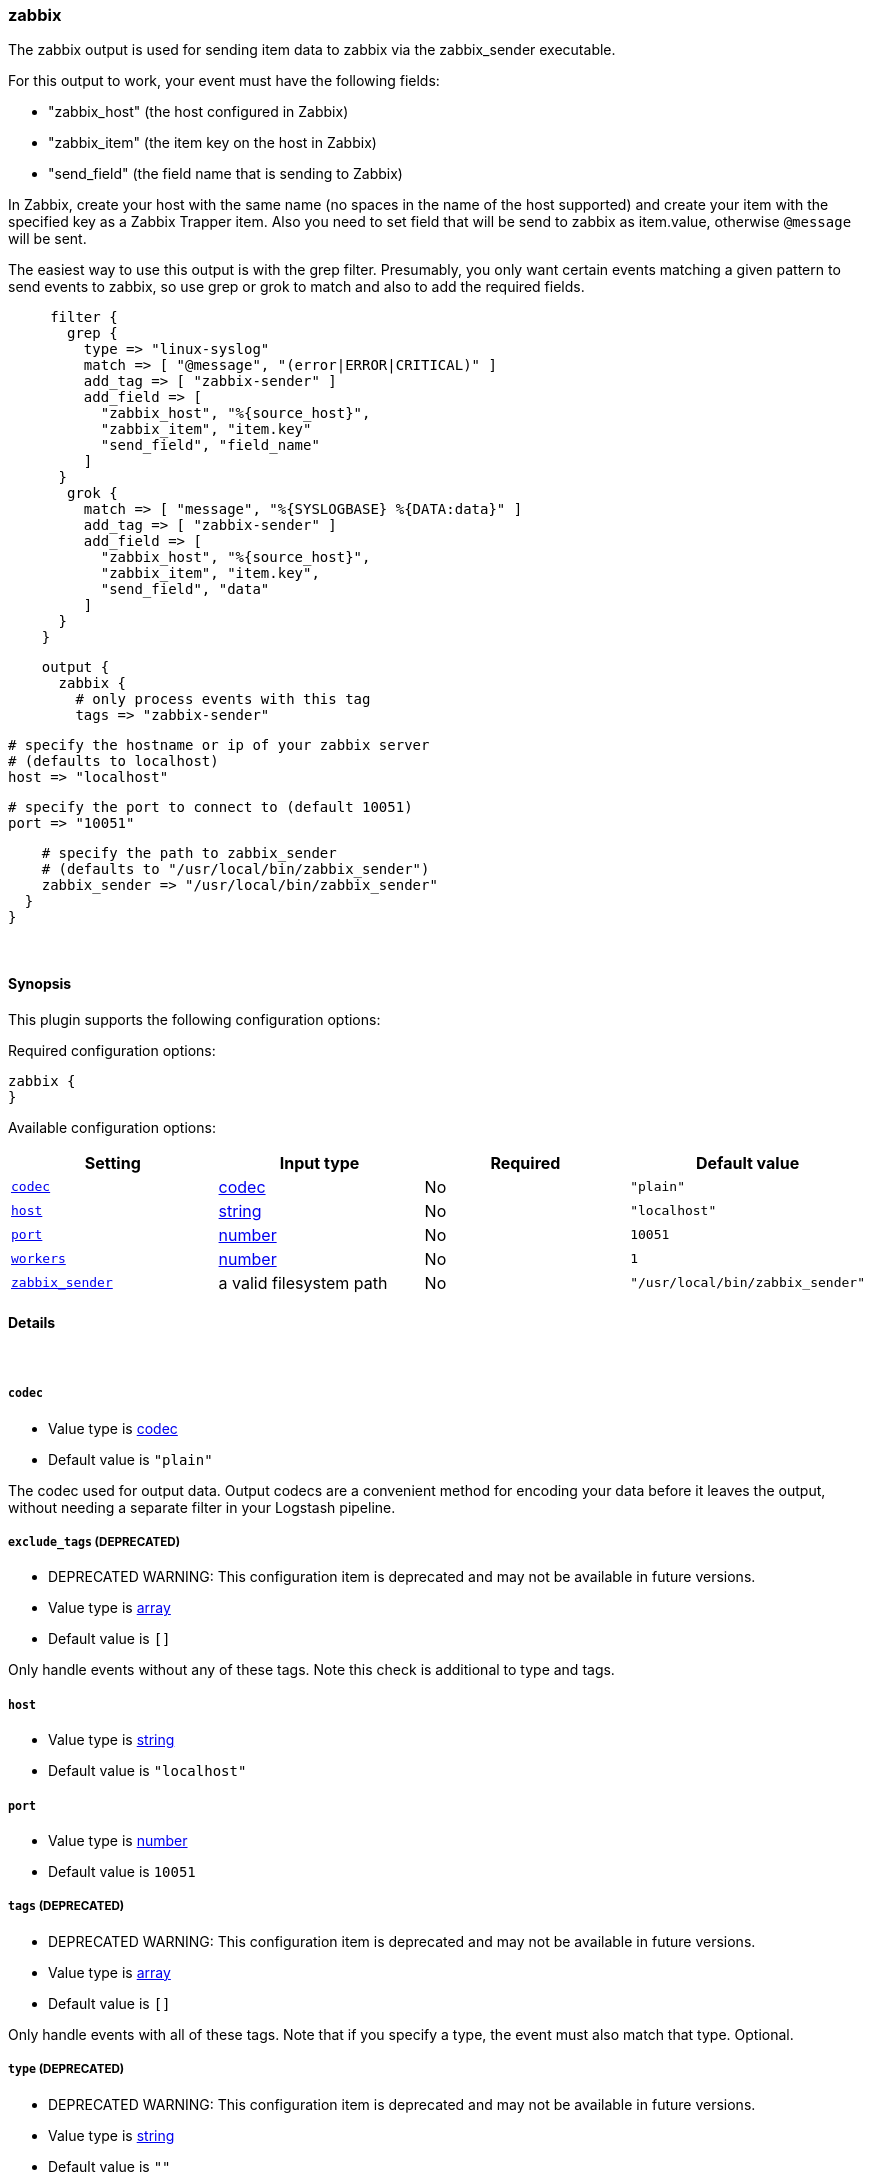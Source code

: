 [[plugins-outputs-zabbix]]
=== zabbix

The zabbix output is used for sending item data to zabbix via the
zabbix_sender executable.

For this output to work, your event must have the following fields:

* "zabbix_host"    (the host configured in Zabbix)
* "zabbix_item"    (the item key on the host in Zabbix)
* "send_field"    (the field name that is sending to Zabbix)

In Zabbix, create your host with the same name (no spaces in the name of
the host supported) and create your item with the specified key as a
Zabbix Trapper item. Also you need to set field that will be send to zabbix
as item.value, otherwise `@message` will be sent.

The easiest way to use this output is with the grep filter.
Presumably, you only want certain events matching a given pattern
to send events to zabbix, so use grep or grok to match and also to add the required
fields.
[source,ruby]
     filter {
       grep {
         type => "linux-syslog"
         match => [ "@message", "(error|ERROR|CRITICAL)" ]
         add_tag => [ "zabbix-sender" ]
         add_field => [
           "zabbix_host", "%{source_host}",
           "zabbix_item", "item.key"
           "send_field", "field_name"
         ]
      }
       grok {
         match => [ "message", "%{SYSLOGBASE} %{DATA:data}" ]
         add_tag => [ "zabbix-sender" ]
         add_field => [
           "zabbix_host", "%{source_host}",
           "zabbix_item", "item.key",
           "send_field", "data"
         ]
      }
    }

[source,ruby]
    output {
      zabbix {
        # only process events with this tag
        tags => "zabbix-sender"

        # specify the hostname or ip of your zabbix server
        # (defaults to localhost)
        host => "localhost"

        # specify the port to connect to (default 10051)
        port => "10051"

        # specify the path to zabbix_sender
        # (defaults to "/usr/local/bin/zabbix_sender")
        zabbix_sender => "/usr/local/bin/zabbix_sender"
      }
    }

&nbsp;

==== Synopsis

This plugin supports the following configuration options:


Required configuration options:

[source,json]
--------------------------
zabbix {
}
--------------------------



Available configuration options:

[cols="<,<,<,<m",options="header",]
|=======================================================================
|Setting |Input type|Required|Default value
| <<plugins-outputs-zabbix-codec>> |<<codec,codec>>|No|`"plain"`
| <<plugins-outputs-zabbix-host>> |<<string,string>>|No|`"localhost"`
| <<plugins-outputs-zabbix-port>> |<<number,number>>|No|`10051`
| <<plugins-outputs-zabbix-workers>> |<<number,number>>|No|`1`
| <<plugins-outputs-zabbix-zabbix_sender>> |a valid filesystem path|No|`"/usr/local/bin/zabbix_sender"`
|=======================================================================


==== Details

&nbsp;

[[plugins-outputs-zabbix-codec]]
===== `codec` 

  * Value type is <<codec,codec>>
  * Default value is `"plain"`

The codec used for output data. Output codecs are a convenient method for encoding your data before it leaves the output, without needing a separate filter in your Logstash pipeline.

[[plugins-outputs-zabbix-exclude_tags]]
===== `exclude_tags`  (DEPRECATED)

  * DEPRECATED WARNING: This configuration item is deprecated and may not be available in future versions.
  * Value type is <<array,array>>
  * Default value is `[]`

Only handle events without any of these tags. Note this check is additional to type and tags.

[[plugins-outputs-zabbix-host]]
===== `host` 

  * Value type is <<string,string>>
  * Default value is `"localhost"`



[[plugins-outputs-zabbix-port]]
===== `port` 

  * Value type is <<number,number>>
  * Default value is `10051`



[[plugins-outputs-zabbix-tags]]
===== `tags`  (DEPRECATED)

  * DEPRECATED WARNING: This configuration item is deprecated and may not be available in future versions.
  * Value type is <<array,array>>
  * Default value is `[]`

Only handle events with all of these tags.  Note that if you specify
a type, the event must also match that type.
Optional.

[[plugins-outputs-zabbix-type]]
===== `type`  (DEPRECATED)

  * DEPRECATED WARNING: This configuration item is deprecated and may not be available in future versions.
  * Value type is <<string,string>>
  * Default value is `""`

The type to act on. If a type is given, then this output will only
act on messages with the same type. See any input plugin's `type`
attribute for more.
Optional.

[[plugins-outputs-zabbix-workers]]
===== `workers` 

  * Value type is <<number,number>>
  * Default value is `1`

The number of workers to use for this output.
Note that this setting may not be useful for all outputs.

[[plugins-outputs-zabbix-zabbix_sender]]
===== `zabbix_sender` 

  * Value type is <<path,path>>
  * Default value is `"/usr/local/bin/zabbix_sender"`




